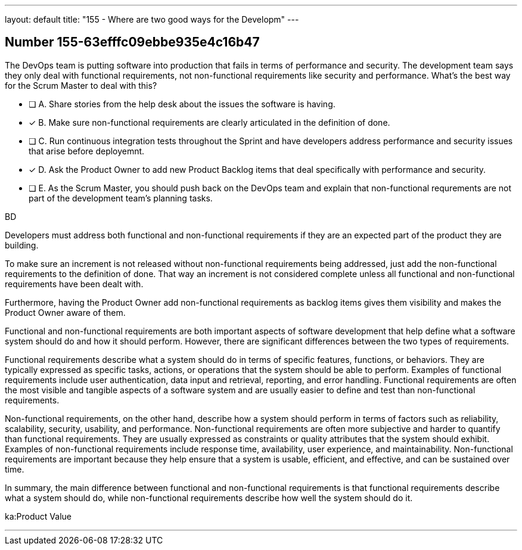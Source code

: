 ---
layout: default 
title: "155 - Where are two good ways for the Developm"
---


[.question]
== Number 155-63efffc09ebbe935e4c16b47

****

[.query]
The DevOps team is putting software into production that fails in terms of performance and security. The development team says they only deal with functional requirements, not non-functional requirements like security and performance. What's the best way for the Scrum Master to deal with this?

[.list]
* [ ] A. Share stories from the help desk about the issues the software is having.
* [*] B. Make sure non-functional requirements are clearly articulated in the definition of done.
* [ ] C. Run continuous integration tests throughout the Sprint and have developers address performance and security issues that arise before deployemnt.
* [*] D. Ask the Product Owner to add new Product Backlog items that deal specifically with performance and security.
* [ ] E. As the Scrum Master, you should push back on the DevOps team and explain that non-functional requrements are not part of the development team's planning tasks.
****

[.answer]
BD

[.explanation]
Developers must address both functional and non-functional requirements if they are an expected part of the product they are building.

To make sure an increment is not released without non-functional requirements being addressed, just add the non-functional requirements to the definition of done. That way an increment is not considered complete unless all functional and non-functional requirements have been dealt with.

Furthermore, having the Product Owner add non-functional requirements as backlog items gives them visibility and makes the Product Owner aware of them.

Functional and non-functional requirements are both important aspects of software development that help define what a software system should do and how it should perform. However, there are significant differences between the two types of requirements.

Functional requirements describe what a system should do in terms of specific features, functions, or behaviors. They are typically expressed as specific tasks, actions, or operations that the system should be able to perform. Examples of functional requirements include user authentication, data input and retrieval, reporting, and error handling. Functional requirements are often the most visible and tangible aspects of a software system and are usually easier to define and test than non-functional requirements.

Non-functional requirements, on the other hand, describe how a system should perform in terms of factors such as reliability, scalability, security, usability, and performance. Non-functional requirements are often more subjective and harder to quantify than functional requirements. They are usually expressed as constraints or quality attributes that the system should exhibit. Examples of non-functional requirements include response time, availability, user experience, and maintainability. Non-functional requirements are important because they help ensure that a system is usable, efficient, and effective, and can be sustained over time.

In summary, the main difference between functional and non-functional requirements is that functional requirements describe what a system should do, while non-functional requirements describe how well the system should do it.

[.ka]
ka:Product Value

'''

